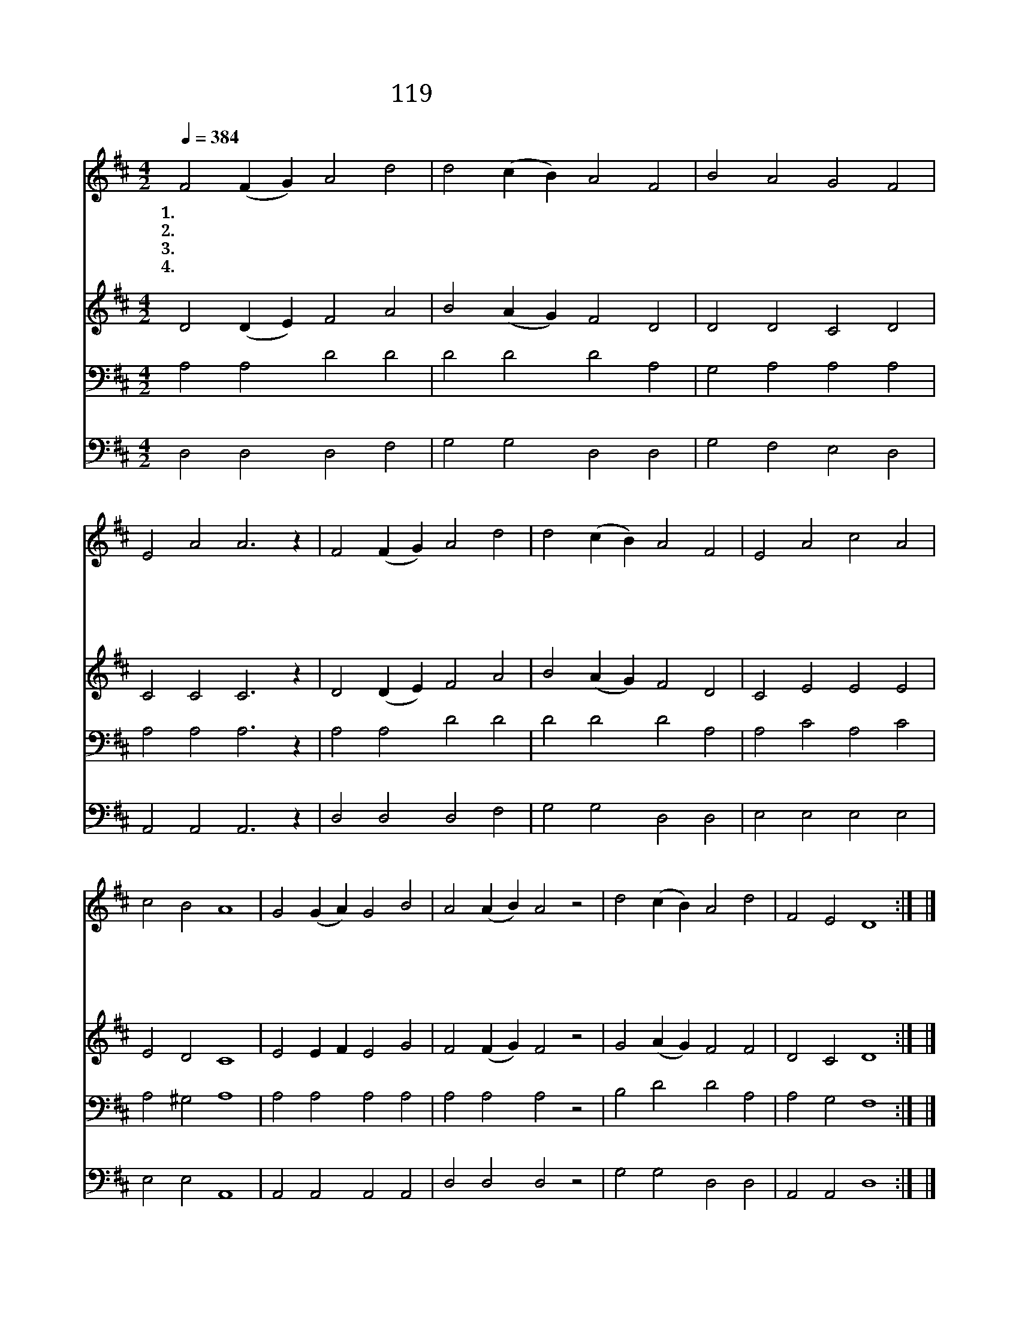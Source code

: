 X:119
T:119 옛날 임금 다윗성에
Z:C.F.H.Alexander/Anonymous
Z:Copyright © 1999 by ÀüµµÈ¯
Z:All Rights Reserved
%%score 1 2 3 4
L:1/4
Q:1/4=384
M:4/2
I:linebreak $
K:D
V:1 treble
V:2 treble
V:3 bass
V:4 bass
V:1
 F2 (F G) A2 d2 | d2 (c B) A2 F2 | B2 A2 G2 F2 | E2 A2 A3 z | F2 (F G) A2 d2 | d2 (c B) A2 F2 | %6
w: 1.~옛 날 * 임 금|다 윗 * 성 에|낮 은 마 구|있 더 니|어 머 * 니 가|갓 난 * 아 기|
w: 2.~천 지 * 만 물|지 으 * 신 주|하 늘 에 서|오 시 사|마 굿 * 간 에|나 시 * 어 서|
w: 3.~착 하 * 셔 라|어 릴 * 때 에|모 친 순 종|하 시 고|사 랑 * 으 로|섬 기 * 신 것|
w: 4.~하 늘 * 에 서|오 신 * 예 수|우 리 위 해|죽 으 사|사 망 * 권 세|이 기 * 시 고|
 E2 A2 c2 A2 | c2 B2 A4 | G2 (G A) G2 B2 | A2 (A B) A2 z2 | d2 (c B) A2 d2 | F2 E2 D4 :| |] %13
w: 구 유 안 에|뉘 었 네|어 머 * 니 는|마 리 * 아|그 아 * 기 는|예 수 라||
w: 구 유 안 에|뉘 셨 네|낮 고 * 천 한|사 람 * 과|사 귀 * 시 며|사 셨 네||
w: 참 된 본 이|되 셨 네|주 님 * 처 럼|우 리 * 도|순 종 * 하 며|살 리 라||
w: 하 늘 높 이|들 렸 네|그 가 * 계 신|곳 으 * 로|우 리 * 인 도|하 시 네||
V:2
 D2 (D E) F2 A2 | B2 (A G) F2 D2 | D2 D2 C2 D2 | C2 C2 C3 z | D2 (D E) F2 A2 | B2 (A G) F2 D2 | %6
 C2 E2 E2 E2 | E2 D2 C4 | E2 E F E2 G2 | F2 (F G) F2 z2 | G2 (A G) F2 F2 | D2 C2 D4 :| |] %13
V:3
 A,2 A,2 D2 D2 | D2 D2 D2 A,2 | G,2 A,2 A,2 A,2 | A,2 A,2 A,3 z | A,2 A,2 D2 D2 | D2 D2 D2 A,2 | %6
 A,2 C2 A,2 C2 | A,2 ^G,2 A,4 | A,2 A,2 A,2 A,2 | A,2 A,2 A,2 z2 | B,2 D2 D2 A,2 | A,2 G,2 F,4 :| %12
 |] %13
V:4
 D,2 D,2 D,2 F,2 | G,2 G,2 D,2 D,2 | G,2 F,2 E,2 D,2 | A,,2 A,,2 A,,3 z | D,2 D,2 D,2 F,2 | %5
 G,2 G,2 D,2 D,2 | E,2 E,2 E,2 E,2 | E,2 E,2 A,,4 | A,,2 A,,2 A,,2 A,,2 | D,2 D,2 D,2 z2 | %10
 G,2 G,2 D,2 D,2 | A,,2 A,,2 D,4 :| |] %13
